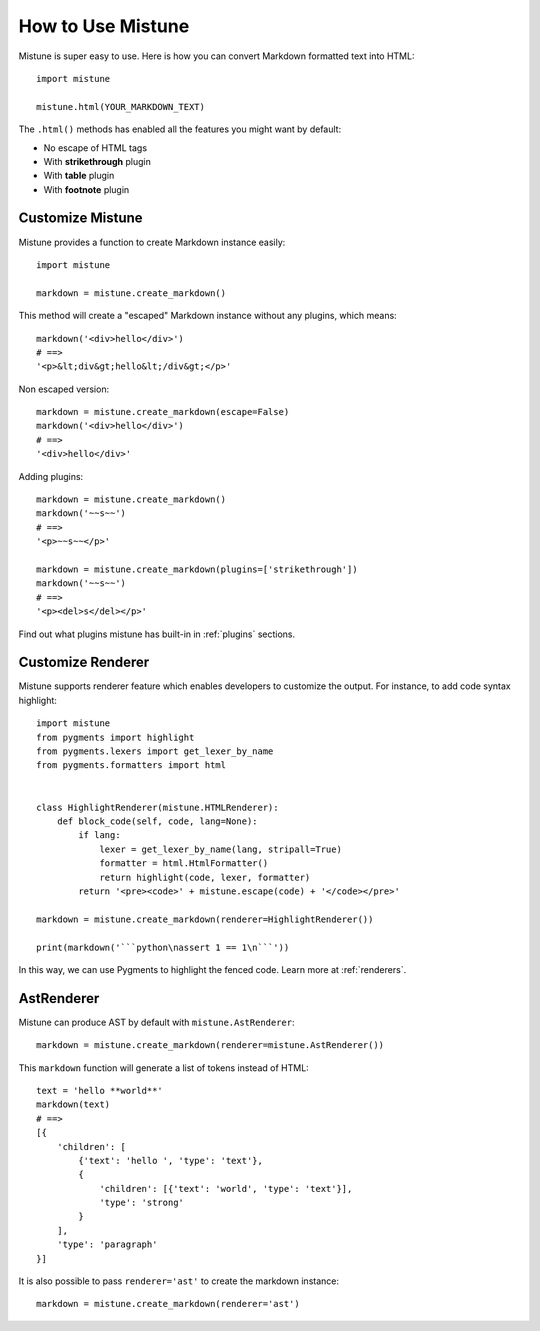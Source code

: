 How to Use Mistune
==================

Mistune is super easy to use. Here is how you can convert Markdown formatted
text into HTML::

    import mistune

    mistune.html(YOUR_MARKDOWN_TEXT)

The ``.html()`` methods has enabled all the features you might want
by default:

* No escape of HTML tags
* With **strikethrough** plugin
* With **table** plugin
* With **footnote** plugin

Customize Mistune
-----------------

Mistune provides a function to create Markdown instance easily::

    import mistune

    markdown = mistune.create_markdown()

This method will create a "escaped" Markdown instance without any plugins,
which means::

    markdown('<div>hello</div>')
    # ==>
    '<p>&lt;div&gt;hello&lt;/div&gt;</p>'

Non escaped version::

    markdown = mistune.create_markdown(escape=False)
    markdown('<div>hello</div>')
    # ==>
    '<div>hello</div>'

Adding plugins::

    markdown = mistune.create_markdown()
    markdown('~~s~~')
    # ==>
    '<p>~~s~~</p>'

    markdown = mistune.create_markdown(plugins=['strikethrough'])
    markdown('~~s~~')
    # ==>
    '<p><del>s</del></p>'

Find out what plugins mistune has built-in in :ref:`plugins` sections.

Customize Renderer
------------------

Mistune supports renderer feature which enables developers to customize
the output. For instance, to add code syntax highlight::

    import mistune
    from pygments import highlight
    from pygments.lexers import get_lexer_by_name
    from pygments.formatters import html


    class HighlightRenderer(mistune.HTMLRenderer):
        def block_code(self, code, lang=None):
            if lang:
                lexer = get_lexer_by_name(lang, stripall=True)
                formatter = html.HtmlFormatter()
                return highlight(code, lexer, formatter)
            return '<pre><code>' + mistune.escape(code) + '</code></pre>'

    markdown = mistune.create_markdown(renderer=HighlightRenderer())

    print(markdown('```python\nassert 1 == 1\n```'))

In this way, we can use Pygments to highlight the fenced code. Learn more
at :ref:`renderers`.


AstRenderer
-----------

Mistune can produce AST by default with ``mistune.AstRenderer``::

    markdown = mistune.create_markdown(renderer=mistune.AstRenderer())

This ``markdown`` function will generate a list of tokens instead of HTML::

    text = 'hello **world**'
    markdown(text)
    # ==>
    [{
        'children': [
            {'text': 'hello ', 'type': 'text'},
            {
                'children': [{'text': 'world', 'type': 'text'}],
                'type': 'strong'
            }
        ],
        'type': 'paragraph'
    }]

It is also possible to pass ``renderer='ast'`` to create the markdown instance::

    markdown = mistune.create_markdown(renderer='ast')

